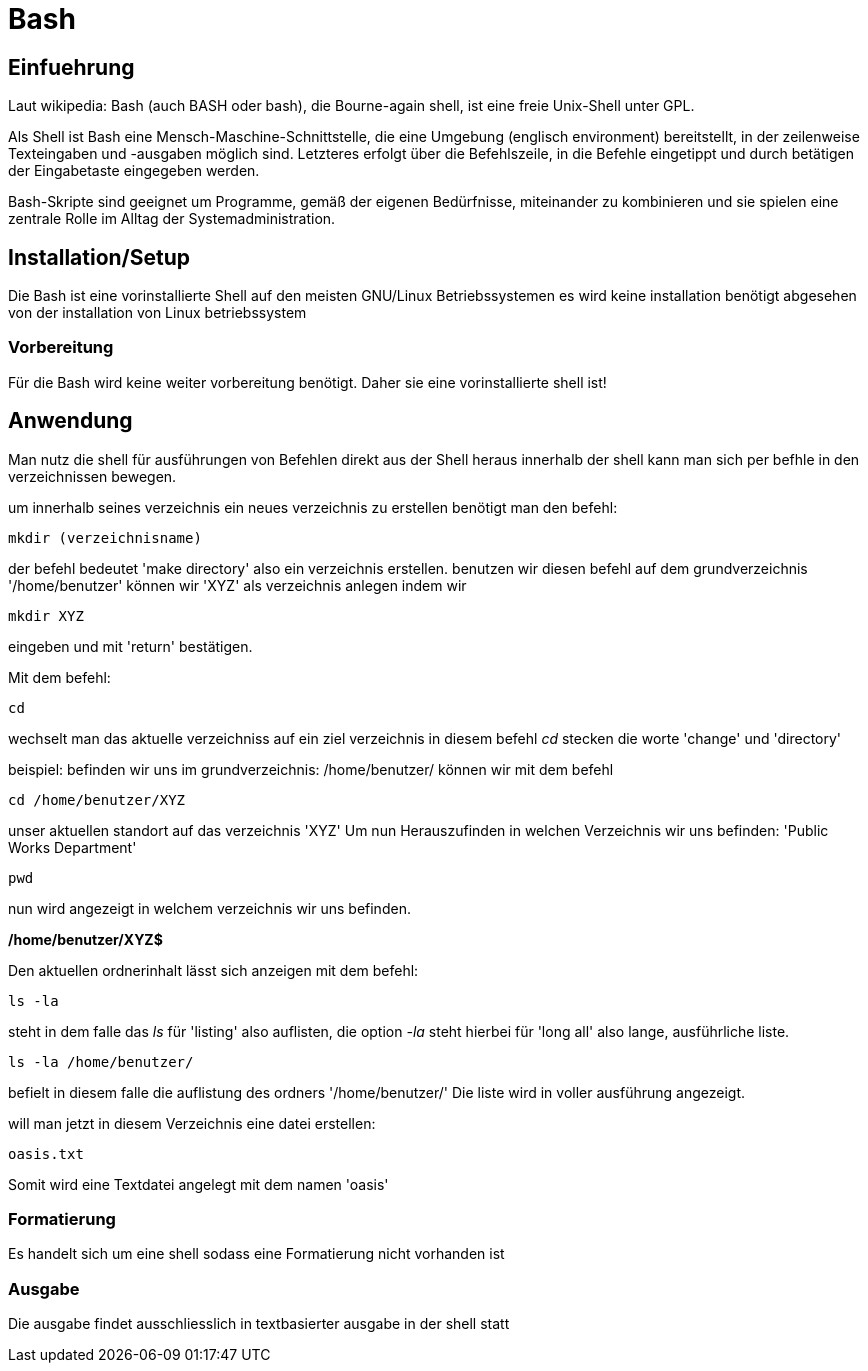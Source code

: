 = Bash

== Einfuehrung

Laut wikipedia:
Bash (auch BASH oder bash), die Bourne-again shell, ist eine freie Unix-Shell unter GPL.

Als Shell ist Bash eine Mensch-Maschine-Schnittstelle, die eine Umgebung (englisch environment) bereitstellt, in der zeilenweise Texteingaben und -ausgaben möglich sind. Letzteres erfolgt über die Befehlszeile, in die Befehle eingetippt und durch betätigen der Eingabetaste eingegeben werden. 

Bash-Skripte sind geeignet um Programme, gemäß der eigenen Bedürfnisse, miteinander zu kombinieren und sie spielen eine zentrale Rolle im Alltag der Systemadministration.


== Installation/Setup
Die Bash ist eine vorinstallierte Shell auf den meisten GNU/Linux Betriebssystemen
es wird keine installation benötigt abgesehen von der installation von Linux betriebssystem

=== Vorbereitung
Für die Bash wird keine weiter vorbereitung benötigt.
Daher sie eine vorinstallierte shell ist!

== Anwendung
Man nutz die shell für ausführungen von Befehlen direkt aus der Shell heraus
innerhalb der shell kann man sich per befhle in den verzeichnissen bewegen.

um innerhalb seines verzeichnis ein neues verzeichnis zu erstellen benötigt man den befehl:

----
mkdir (verzeichnisname)
----
der befehl bedeutet 'make directory' also ein verzeichnis erstellen.
benutzen wir diesen befehl auf dem grundverzeichnis '/home/benutzer' können wir 'XYZ' als verzeichnis
anlegen indem wir 

----
mkdir XYZ
----
eingeben und mit 'return' bestätigen.
 
Mit dem befehl:

----
cd
----
wechselt man das aktuelle verzeichniss auf ein ziel verzeichnis
in diesem befehl __cd__ stecken die worte 'change' und 'directory'

beispiel: befinden wir uns im grundverzeichnis: /home/benutzer/ können wir mit dem befehl

----
cd /home/benutzer/XYZ
----
unser aktuellen standort auf das verzeichnis 'XYZ'
Um nun Herauszufinden in welchen Verzeichnis wir uns befinden: 'Public Works Department'

----
pwd
----
nun wird angezeigt in welchem verzeichnis wir uns befinden.

*/home/benutzer/XYZ$*

Den aktuellen ordnerinhalt lässt sich anzeigen mit dem befehl:

----
ls -la
----

steht in dem falle das __ls__ für 'listing' also auflisten,
die option __-la__ steht hierbei für 'long all' also lange, ausführliche liste.

----
ls -la /home/benutzer/
----

befielt in diesem falle die auflistung des ordners '/home/benutzer/' 
Die liste wird in voller ausführung angezeigt.

will man jetzt in diesem Verzeichnis eine datei erstellen:

----
oasis.txt
----
Somit wird eine Textdatei angelegt mit dem namen 'oasis'

=== Formatierung
Es handelt sich um eine shell sodass eine Formatierung nicht vorhanden ist

=== Ausgabe
Die ausgabe findet ausschliesslich in textbasierter ausgabe in der shell statt

